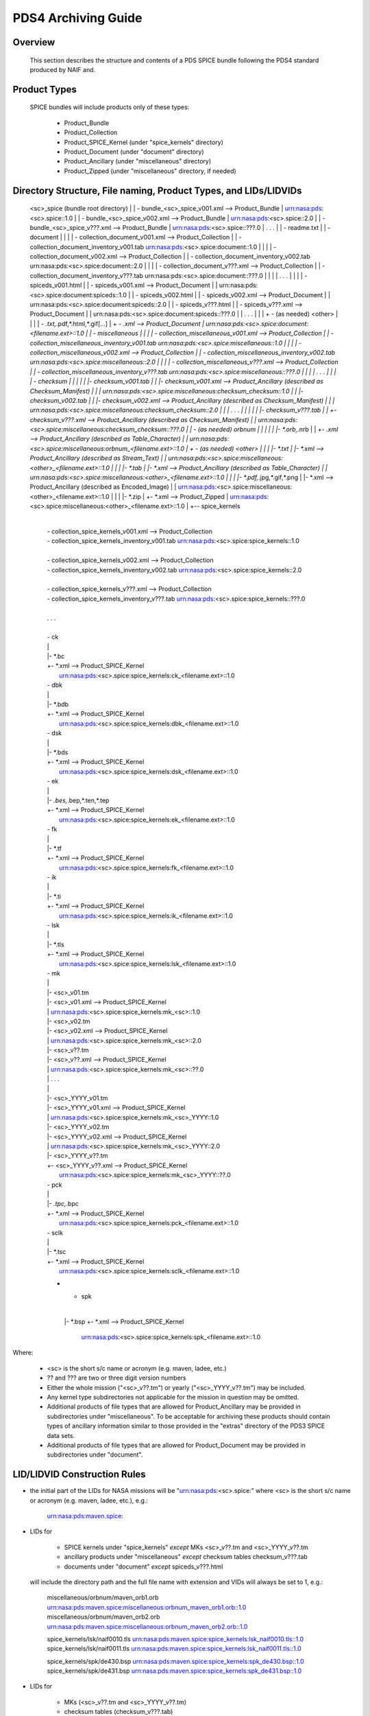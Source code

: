 ********************
PDS4 Archiving Guide
********************

Overview
========

   This section describes the structure and contents of a PDS SPICE
   bundle following the PDS4 standard produced by NAIF and.



Product Types
=============

   SPICE bundles will include products only of these types:

      * Product_Bundle
      * Product_Collection
      * Product_SPICE_Kernel (under "spice_kernels" directory)
      * Product_Document     (under "document" directory)
      * Product_Ancillary    (under "miscellaneous" directory)
      * Product_Zipped       (under "miscellaneous" directory, if needed)

Directory Structure, File naming, Product Types, and LIDs/LIDVIDs
==============================================================================

    <sc>_spice (bundle root directory)
    |
    | - bundle_<sc>_spice_v001.xml                  --> Product_Bundle
    |                                                   urn:nasa:pds:<sc>.spice::1.0
    |
    | - bundle_<sc>_spice_v002.xml                  --> Product_Bundle
    |                                                   urn:nasa:pds:<sc>.spice::2.0
    |
    | - bundle_<sc>_spice_v???.xml                  --> Product_Bundle
    |                                                   urn:nasa:pds:<sc>.spice::???.0
    | . . .
    |
    | - readme.txt
    |
    | - document
    | |
    | | - collection_document_v001.xml              --> Product_Collection
    | | - collection_document_inventory_v001.tab        urn:nasa:pds:<sc>.spice:document::1.0
    | |
    | | - collection_document_v002.xml              --> Product_Collection
    | | - collection_document_inventory_v002.tab        urn:nasa:pds:<sc>.spice:document::2.0
    | |
    | | - collection_document_v???.xml              --> Product_Collection
    | | - collection_document_inventory_v???.tab        urn:nasa:pds:<sc>.spice:document::???.0
    | |
    | | . . .
    | |
    | | - spiceds_v001.html
    | | - spiceds_v001.xml                          --> Product_Document
    | |                                                 urn:nasa:pds:<sc>.spice:document:spiceds::1.0
    | | - spiceds_v002.html
    | | - spiceds_v002.xml                          --> Product_Document
    | |                                                 urn:nasa:pds:<sc>.spice:document:spiceds::2.0
    | | - spiceds_v???.html
    | | - spiceds_v???.xml                          --> Product_Document
    | |                                                 urn:nasa:pds:<sc>.spice:document:spiceds::???.0
    | | . . .
    | |
    | + - (as needed) <other>
    |   |
    |   | - *.txt,*.pdf,*.html,*.gif[...]
    |   + - *.xml                                   --> Product_Document
    |                                                   urn:nasa:pds:<sc>.spice:document:<filename.ext>::1.0
    |
    | - miscellaneous
    | |
    | | - collection_miscellaneous_v001.xml         --> Product_Collection
    | | - collection_miscellaneous_inventory_v001.tab   urn:nasa:pds:<sc>.spice:miscellaneous::1.0
    | |
    | | - collection_miscellaneous_v002.xml         --> Product_Collection
    | | - collection_miscellaneous_inventory_v002.tab   urn:nasa:pds:<sc>.spice:miscellaneous::2.0
    | |
    | | - collection_miscellaneous_v???.xml         --> Product_Collection
    | | - collection_miscellaneous_inventory_v???.tab   urn:nasa:pds:<sc>.spice:miscellaneous::???.0
    | |
    | | . . .
    | |
    | | - checksum
    | | |
    | | |- checksum_v001.tab
    | | |- checksum_v001.xml                        --> Product_Ancillary (described as Checksum_Manifest)
    | | |                                               urn:nasa:pds:<sc>.spice:miscellaneous:checksum_checksum::1.0
    | | |- checksum_v002.tab
    | | |- checksum_v002.xml                        --> Product_Ancillary (described as Checksum_Manifest)
    | | |                                               urn:nasa:pds:<sc>.spice:miscellaneous:checksum_checksum::2.0
    | | | . . .
    | | |
    | | |- checksum_v???.tab
    | | +- checksum_v???.xml                        --> Product_Ancillary (described as Checksum_Manifest)
    | |                                                 urn:nasa:pds:<sc>.spice:miscellaneous:checksum_checksum::???.0
    | | - (as needed) orbnum
    | | |
    | | |- *.orb,*.nrb
    | | +- *.xml                                    --> Product_Ancillary (described as Table_Character)
    | |                                                 urn:nasa:pds:<sc>.spice:miscellaneous:orbnum_<filename.ext>::1.0
    | + - (as needed) <other>
    |   |
    |   |- *.txt
    |   |- *.xml                                    --> Product_Ancillary (described as Stream_Text)
    |   |                                               urn:nasa:pds:<sc>.spice:miscellaneous:<other>_<filename.ext>::1.0
    |   |
    |   |- *.tab
    |   |- *.xml                                    --> Product_Ancillary (described as Table_Character)
    |   |                                               urn:nasa:pds:<sc>.spice:miscellaneous:<other>_<filename.ext>::1.0
    |   |
    |   |- *.pdf,*.jpg,*.gif,*.png
    |   |- *.xml                                    --> Product_Ancillary (described as Encoded_Image)
    |   |                                               urn:nasa:pds:<sc>.spice:miscellaneous:<other>_<filename.ext>::1.0
    |   |
    |   |- *.zip
    |   +- *.xml                                    --> Product_Zipped
    |                                                   urn:nasa:pds:<sc>.spice:miscellaneous:<other>_<filename.ext>::1.0
    |
    +-- spice_kernels
      |
      | - collection_spice_kernels_v001.xml         --> Product_Collection
      | - collection_spice_kernels_inventory_v001.tab   urn:nasa:pds:<sc>.spice:spice_kernels::1.0
      |
      | - collection_spice_kernels_v002.xml         --> Product_Collection
      | - collection_spice_kernels_inventory_v002.tab   urn:nasa:pds:<sc>.spice:spice_kernels::2.0
      |
      | - collection_spice_kernels_v???.xml         --> Product_Collection
      | - collection_spice_kernels_inventory_v???.tab   urn:nasa:pds:<sc>.spice:spice_kernels::???.0
      |
      | . . .
      |
      | - ck
      | |
      | |- *.bc
      | +- *.xml                                    --> Product_SPICE_Kernel
      |                                                 urn:nasa:pds:<sc>.spice:spice_kernels:ck_<filename.ext>::1.0
      | - dbk
      | |
      | |- *.bdb
      | +- *.xml                                    --> Product_SPICE_Kernel
      |                                                 urn:nasa:pds:<sc>.spice:spice_kernels:dbk_<filename.ext>::1.0
      | - dsk
      | |
      | |- *.bds
      | +- *.xml                                    --> Product_SPICE_Kernel
      |                                                 urn:nasa:pds:<sc>.spice:spice_kernels:dsk_<filename.ext>::1.0
      | - ek
      | |
      | |- *.bes,*.bep,*.ten,*.tep
      | +- *.xml                                    --> Product_SPICE_Kernel
      |                                                 urn:nasa:pds:<sc>.spice:spice_kernels:ek_<filename.ext>::1.0
      | - fk
      | |
      | |- *.tf
      | +- *.xml                                    --> Product_SPICE_Kernel
      |                                                 urn:nasa:pds:<sc>.spice:spice_kernels:fk_<filename.ext>::1.0
      | - ik
      | |
      | |- *.ti
      | +- *.xml                                    --> Product_SPICE_Kernel
      |                                                 urn:nasa:pds:<sc>.spice:spice_kernels:ik_<filename.ext>::1.0
      | - lsk
      | |
      | |- *.tls
      | +- *.xml                                    --> Product_SPICE_Kernel
      |                                                 urn:nasa:pds:<sc>.spice:spice_kernels:lsk_<filename.ext>::1.0
      | - mk
      | |
      | |- <sc>_v01.tm
      | |- <sc>_v01.xml                             --> Product_SPICE_Kernel
      | |                                               urn:nasa:pds:<sc>.spice:spice_kernels:mk_<sc>::1.0
      | |- <sc>_v02.tm
      | |- <sc>_v02.xml                             --> Product_SPICE_Kernel
      | |                                               urn:nasa:pds:<sc>.spice:spice_kernels:mk_<sc>::2.0
      | |- <sc>_v??.tm
      | |- <sc>_v??.xml                             --> Product_SPICE_Kernel
      | |                                               urn:nasa:pds:<sc>.spice:spice_kernels:mk_<sc>::??.0
      | | . . .
      | |
      | |- <sc>_YYYY_v01.tm
      | |- <sc>_YYYY_v01.xml                         --> Product_SPICE_Kernel
      | |                                               urn:nasa:pds:<sc>.spice:spice_kernels:mk_<sc>_YYYY::1.0
      | |- <sc>_YYYY_v02.tm
      | |- <sc>_YYYY_v02.xml                         --> Product_SPICE_Kernel
      | |                                               urn:nasa:pds:<sc>.spice:spice_kernels:mk_<sc>_YYYY::2.0
      | |- <sc>_YYYY_v??.tm
      | +- <sc>_YYYY_v??.xml                         --> Product_SPICE_Kernel
      |                                                 urn:nasa:pds:<sc>.spice:spice_kernels:mk_<sc>_YYYY::??.0
      | - pck
      | |
      | |- *.tpc,*.bpc
      | +- *.xml                                    --> Product_SPICE_Kernel
      |                                                 urn:nasa:pds:<sc>.spice:spice_kernels:pck_<filename.ext>::1.0
      | - sclk
      | |
      | |- *.tsc
      | +- *.xml                                    --> Product_SPICE_Kernel
      |                                                 urn:nasa:pds:<sc>.spice:spice_kernels:sclk_<filename.ext>::1.0
      + - spk
        |
        |- *.bsp
        +- *.xml                                    --> Product_SPICE_Kernel
                                                        urn:nasa:pds:<sc>.spice:spice_kernels:spk_<filename.ext>::1.0

Where:

   -  <sc> is the short s/c name or acronym (e.g. maven, ladee, etc.)

   -  ?? and ??? are two or three digit version numbers

   -  Either the whole mission ("<sc>_v??.tm") or yearly
      ("<sc>_YYYY_v??.tm") may be included.

   -  Any kernel type subdirectories not applicable for the mission in
      question may be omitted.

   -  Additional products of file types that are allowed for
      Product_Ancillary may be provided in subdirectories under
      "miscellaneous". To be acceptable for archiving these products
      should contain types of ancillary information similar to those
      provided in the "extras" directory of the PDS3 SPICE data sets.

   -  Additional products of file types that are allowed for
      Product_Document may be provided in subdirectories under
      "document".


LID/LIDVID Construction Rules
==============================================================================

*  the initial part of the LIDs for NASA missions will be
   "urn:nasa:pds:<sc>.spice:" where <sc> is the short s/c name or
   acronym (e.g. maven, ladee, etc.), e.g.:

      urn:nasa:pds:maven.spice:


*  LIDs for

      -  SPICE kernels under "spice_kernels" *except* MKs <sc>_v??.tm
         and <sc>_YYYY_v??.tm

      -  ancillary products under "miscellaneous" *except* checksum
         tables checksum_v???.tab

      -  documents under "document" *except* spiceds_v???.html

   will include the directory path and the full file name with
   extension and VIDs will always be set to 1, e.g.:

      miscellaneous/orbnum/maven_orb1.orb               urn:nasa:pds:maven.spice:miscellaneous:orbnum_maven_orb1.orb::1.0
      miscellaneous/orbnum/maven_orb2.orb               urn:nasa:pds:maven.spice:miscellaneous:orbnum_maven_orb2.orb::1.0

      spice_kernels/lsk/naif0010.tls                    urn:nasa:pds:maven.spice:spice_kernels:lsk_naif0010.tls::1.0
      spice_kernels/lsk/naif0011.tls                    urn:nasa:pds:maven.spice:spice_kernels:lsk_naif0011.tls::1.0

      spice_kernels/spk/de430.bsp                       urn:nasa:pds:maven.spice:spice_kernels:spk_de430.bsp::1.0
      spice_kernels/spk/de431.bsp                       urn:nasa:pds:maven.spice:spice_kernels:spk_de431.bsp::1.0


*  LIDs for

      -  MKs (<sc>_v??.tm and <sc>_YYYY_v??.tm)

      -  checksum tables (checksum_v???.tab)

      -  primary SPICE archive description documents
         (spiceds_v???.html)

   will include the directory path and the file name up to the version
   part and VIDs will always be set to the version part from the file
   name, for example:

      spice_kernels/mk/maven_v01.tm                     urn:nasa:pds:maven.spice:spice_kernels:mk_maven::1.0
      spice_kernels/mk/maven_v02.tm                     urn:nasa:pds:maven.spice:spice_kernels:mk_maven::2.0

      spice_kernels/mk/maven_2014_v01.tm                urn:nasa:pds:maven.spice:spice_kernels:mk_maven_2014::1.0
      spice_kernels/mk/maven_2014_v02.tm                urn:nasa:pds:maven.spice:spice_kernels:mk_maven_2014::2.0

      miscellaneous/checksum/checksum_v001.tab          urn:nasa:pds:maven.spice:miscellaneous:checksum_checksum::1.0
      miscellaneous/checksum/checksum_v002.tab          urn:nasa:pds:maven.spice:miscellaneous:checksum_checksum::2.0

      document/spiceds_v001.html                        urn:nasa:pds:maven.spice:document:spiceds::1.0
      document/spiceds_v002.html                        urn:nasa:pds:maven.spice:document:spiceds::2.0


+  LIDs for

      -  SPICE document collection products

      -  SPICE miscellaneous collection products

      -  SPICE kernels collection products

   will include only the subdirectory name and VIDs will always be set to
   the version part from the file name, for example:

      document/collection_document_v001.xml             urn:nasa:pds:maven.spice:document::1.0
      document/collection_document_v002.xml             urn:nasa:pds:maven.spice:document::2.0

      miscellaneous/collection_miscellaneous_v001.xml   urn:nasa:pds:maven.spice:miscellaneous::1.0
      miscellaneous/collection_miscellaneous_v002.xml   urn:nasa:pds:maven.spice:miscellaneous::2.0

      spice_kernels/collection_spice_kernels_v001.xml   urn:nasa:pds:maven.spice:spice_kernels::1.0
      spice_kernels/collection_spice_kernels_v002.xml   urn:nasa:pds:maven.spice:spice_kernels::2.0


+  LIDs for

      -  all SPICE bundle products

   will include only the initial part of the LID and VIDs will always
   be set to the version part from the file name, for example:

      bundle_maven_spice_v001.xml                        urn:nasa:pds:maven.spice::1.0
      bundle_maven_spice_v002.xml                        urn:nasa:pds:maven.spice::2.0



Product Reference and Collection Inventory Construction Rules
==============================================================================

-  all products' Context_Area includes only Mission (*_to_investigation), Spacecraft
   (is_instrument_host), and one primary Target (*_to_target) LID
   references. These LIDs should be obtained from the
   coordinating PDS node or EN.

-  all products' Reference_List includes the latest primary SPICE
   archive description document LID reference (*_to_document) (*except*
   the primary SPICE archive description documents (spiceds_v???.html)
   which can't reference themselves)

-  each MK's Reference_List also includes LIDVID references for all kernels
   (data_to_associate) listed in the MK.

-  each collection inventory lists LIDVIDs of *all* non-collection
   products provided under collection's directory at the time when
   collection product was created. In a particular collection
   inventory, P is used only for newly added products (that don't
   appear in any of the collections with earlier versions) and S is
   used for products that have already been registered in a collection
   with an earlier version.

-  each Bundle label includes Bundle_Member_Entry'es only for the
   latest SPICE kernel collection LIDVID
   (bundle_has_spice_kernel_collection), the latest document collection
   LIDVID (bundle_has_document_collection) and the latest miscellaneous
   collection LIDVID (bundle_has_miscellaneous_collection). These
   collections have Primary statuses if they have not been registered
   in any earlier bundle versions. Otherwise they have Secondary
   statuses.


start_date_time and stop_date_time Assignment Rules
==============================================================================

-  start_date_time and stop_date_time appear in Context_Area/Time_Coordinates
   only in bundle, SPICE kernel collection, and SPICE kernel labels.

-  for kernels for which time boundaries can determined from the
   data (SPK, CK, etc) start_date_time and stop_date_time set to those
   boundaries

-  for kernels for which time boundaries cannot be determined from the
   data (LSK, SCLK, PCK, etc) start_date_time and stop_date_time set to
   the default mission time range (from launch to an arbitrary date many
   decades into the future, e.g. 2050-01-01)

-  for whole mission meta-kernels start_date_time and stop_date_time
   are set to the coverage provided by spacecraft SPK or CKs, at the
   discretion of the archive producer.

-  for yearly mission meta-kernels start_date_time and stop_date_time
   are set to the coverage from Jan 1 00:00 of the year to either the
   end of coverage provided by spacecraft SPK or CKs, or the end of the
   year (whichever is earlier)

-  for a SPICE collection the coverage is set to the boundaries of the
   combined coverage of the latest MKs that are part of this collection

-  for a SPICE bundle the coverage is set to the boundaries of the
   coverage of the SPICE collection that is its member.

Product set, label, LIDVID and inventory examples for MAVEN release 1 and 2
==============================================================================

   Below is an example of files, product types and LIDVIDs for the
   MAVEN 1st and 2nd releases. Inventory contents shows with "P" and
   "S" attributes. "+" as the first character on the line indicates
   files added in that release:


   Release 1 includes:

        1 document       -- spiceds_v001.html
        2 misc products  -- maven_orb1.orb, checksum_v001.tab
        3 kernels        -- naif0011.tls, maven_2015_v01.tm, maven_orb1.bsp

   ---------------------------------------------------------  -----------------------  ------------------------------------------------------------------
   File                                                       Product Type             LIDVID
        Inventory Contents
   ---------------------------------------------------------  -----------------------  ------------------------------------------------------------------

   ./bundle_maven_spice_v001.xml                              Product_Bundle           urn:nasa:pds:maven.spice::1.0
        P,urn:nasa:pds:maven.spice:document::1.0
        P,urn:nasa:pds:maven.spice:miscellaneous::1.0
        P,urn:nasa:pds:maven.spice:spice_kernels::1.0
   ./readme.txt

   ./document/collection_document_v001.xml                    Product_Collection       urn:nasa:pds:maven.spice:document::1.0
   ./document/collection_document_inventory_v001.tab
        P,urn:nasa:pds:maven.spice:document:spiceds::1.0

   ./document/spiceds_v001.xml                                Product_Document         urn:nasa:pds:maven.spice:document:spiceds::1.0
   ./document/spiceds_v001.html

   ./miscellaneous/collection_miscellaneous_v001.xml          Product_Collection       urn:nasa:pds:maven.spice:miscellaneous::1.0
   ./miscellaneous/collection_miscellaneous_inventory_v001.tab
        P,urn:nasa:pds:maven.spice:miscellaneous:orbnum_maven_orb1.orb::1.0
        P,urn:nasa:pds:maven.spice:miscellaneous:checksum_checksum::1.0

   ./miscellaneous/orbnum/maven_orb1.xml                      Product_Ancillary/Table  urn:nasa:pds:maven.spice:miscellaneous:orbnum_maven_orb1.orb::1.0
   ./miscellaneous/orbnum/maven_orb1.orb

   ./miscellaneous/checksum/checksum_v001.xml                 Product_Ancillary/Table  urn:nasa:pds:maven.spice:miscellaneous:checksum_checksum::1.0
   ./miscellaneous/checksum/checksum_v001.tab

   ./spice_kernels/collection_spice_kernels_v001.xml          Product_Collection       urn:nasa:pds:maven.spice:spice_kernels::1.0
   ./spice_kernels/collection_spice_kernels_inventory_v001.tab
        P,urn:nasa:pds:maven.spice:spice_kernels:lsk_naif0011.tls::1.0
        P,urn:nasa:pds:maven.spice:spice_kernels:mk_maven_2015::1.0
        P,urn:nasa:pds:maven.spice:spice_kernels:spk_maven_orb1.bsp::1.0

   ./spice_kernels/lsk/naif0011.xml                           Product_SPICE_Kernel     urn:nasa:pds:maven.spice:spice_kernels:lsk_naif0011.tls::1.0
   ./spice_kernels/lsk/naif0011.tls

   ./spice_kernels/mk/maven_2015_v01.xml                      Product_SPICE_Kernel     urn:nasa:pds:maven.spice:spice_kernels:mk_maven_2015::1.0
   ./spice_kernels/mk/maven_2015_v01.tm

   ./spice_kernels/spk/maven_orb1.xml                         Product_SPICE_Kernel     urn:nasa:pds:maven.spice:spice_kernels:spk_maven_orb1.bsp::1.0
   ./spice_kernels/spk/maven_orb1.bsp
   ---------------------------------------------------------  -----------------------  ------------------------------------------------------------------


Release 2 add:

        1 document       -- spiceds_v002.html
        2 misc products  -- maven_orb2.orb, checksum_v002.tab
        2 kernels        -- maven_2015_v02.tm, maven_orb2.bsp

   ---------------------------------------------------------  -----------------------  ------------------------------------------------------------------
   File                                                       Product Type             LIDVID
        Inventory Contents
   ---------------------------------------------------------  -----------------------  ------------------------------------------------------------------

   ./bundle_maven_spice_v001.xml                              Product_Bundle           urn:nasa:pds:maven.spice::1.0
        P,urn:nasa:pds:maven.spice:document::1.0
        P,urn:nasa:pds:maven.spice:miscellaneous::1.0
        P,urn:nasa:pds:maven.spice:spice_kernels::1.0
+  ./bundle_maven_spice_v002.xml                              Product_Bundle           urn:nasa:pds:maven.spice::2.0
        P,urn:nasa:pds:maven.spice:document::2.0
        P,urn:nasa:pds:maven.spice:miscellaneous::2.0
        P,urn:nasa:pds:maven.spice:spice_kernels::2.0
   ./readme.txt

   ./document/collection_document_v001.xml                    Product_Collection       urn:nasa:pds:maven.spice:document::1.0
   ./document/collection_document_inventory_v001.tab
        P,urn:nasa:pds:maven.spice:document:spiceds::1.0
+  ./document/collection_document_v002.xml                    Product_Collection       urn:nasa:pds:maven.spice:document::2.0
+  ./document/collection_document_inventory_v002.tab
        S,urn:nasa:pds:maven.spice:document:spiceds::1.0
        P,urn:nasa:pds:maven.spice:document:spiceds::2.0

   ./document/spiceds_v001.xml                                 Product_Document        urn:nasa:pds:maven.spice:document:spiceds::1.0
   ./document/spiceds_v001.html
+  ./document/spiceds_v002.xml                                 Product_Document        urn:nasa:pds:maven.spice:document:spiceds::2.0
+  ./document/spiceds_v002.html

   ./miscellaneous/collection_miscellaneous_v001.xml           Product_Collection      urn:nasa:pds:maven.spice:miscellaneous::1.0
   ./miscellaneous/collection_miscellaneous_inventory_v001.tab
        P,urn:nasa:pds:maven.spice:miscellaneous:orbnum_maven_orb1.orb::1.0
        P,urn:nasa:pds:maven.spice:miscellaneous:checksum_checksum::1.0
+  ./miscellaneous/collection_miscellaneous_v002.xml           Product_Collection      urn:nasa:pds:maven.spice:miscellaneous::2.0
+  ./miscellaneous/collection_miscellaneous_inventory_v002.tab
        S,urn:nasa:pds:maven.spice:miscellaneous:orbnum_maven_orb1.orb::1.0
        P,urn:nasa:pds:maven.spice:miscellaneous:orbnum_maven_orb2.orb::1.0
        S,urn:nasa:pds:maven.spice:miscellaneous:checksum_checksum::1.0
        P,urn:nasa:pds:maven.spice:miscellaneous:checksum_checksum::2.0

   ./miscellaneous/orbnum/maven_orb1.xml                      Product_Ancillary/Table  urn:nasa:pds:maven.spice:miscellaneous:orbnum_maven_orb1.orb::1.0
   ./miscellaneous/orbnum/maven_orb1.orb
+  ./miscellaneous/orbnum/maven_orb2.xml                      Product_Ancillary/Table  urn:nasa:pds:maven.spice:miscellaneous:orbnum_maven_orb2.orb::1.0
+  ./miscellaneous/orbnum/maven_orb2.orb

   ./miscellaneous/checksum/checksum_v001.xml                 Product_Ancillary/Table  urn:nasa:pds:maven.spice:miscellaneous:checksum_checksum::1.0
   ./miscellaneous/checksum/checksum_v001.tab
+  ./miscellaneous/checksum/checksum_v002.xml                 Product_Ancillary/Table  urn:nasa:pds:maven.spice:miscellaneous:checksum_checksum::2.0
+  ./miscellaneous/checksum/checksum_v002.tab

   ./spice_kernels/collection_spice_kernels_v001.xml          Product_Collection       urn:nasa:pds:maven.spice:spice_kernels::1.0
   ./spice_kernels/collection_spice_kernels_inventory_v001.tab
        P,urn:nasa:pds:maven.spice:spice_kernels:lsk_naif0011.tls::1.0
        P,urn:nasa:pds:maven.spice:spice_kernels:mk_maven_2015::1.0
        P,urn:nasa:pds:maven.spice:spice_kernels:spk_maven_orb1.bsp::1.0
+  ./spice_kernels/collection_spice_kernels_v002.xml          Product_Collection       urn:nasa:pds:maven.spice:spice_kernels::2.0
+  ./spice_kernels/collection_spice_kernels_inventory_v002.tab
        S,urn:nasa:pds:maven.spice:spice_kernels:lsk_naif0011.tls::1.0
        S,urn:nasa:pds:maven.spice:spice_kernels:mk_maven_2015::1.0
        P,urn:nasa:pds:maven.spice:spice_kernels:mk_maven_2015::2.0
        S,urn:nasa:pds:maven.spice:spice_kernels:spk_maven_orb1.bsp::1.0
        P,urn:nasa:pds:maven.spice:spice_kernels:spk_maven_orb2.bsp::1.0

   ./spice_kernels/lsk/naif0011.xml                           Product_SPICE_Kernel     urn:nasa:pds:maven.spice:spice_kernels:lsk_naif0011.tls::1.0
   ./spice_kernels/lsk/naif0011.tls

   ./spice_kernels/mk/maven_2015_v01.xml                      Product_SPICE_Kernel     urn:nasa:pds:maven.spice:spice_kernels:mk_maven_2015::1.0
   ./spice_kernels/mk/maven_2015_v01.tm
+  ./spice_kernels/mk/maven_2015_v02.xml                      Product_SPICE_Kernel     urn:nasa:pds:maven.spice:spice_kernels:mk_maven_2015::2.0
+  ./spice_kernels/mk/maven_2015_v02.tm

   ./spice_kernels/spk/maven_orb1.xml                         Product_SPICE_Kernel     urn:nasa:pds:maven.spice:spice_kernels:spk_maven_orb1.bsp::1.0
   ./spice_kernels/spk/maven_orb1.bsp
+  ./spice_kernels/spk/maven_orb2.xml                         Product_SPICE_Kernel     urn:nasa:pds:maven.spice:spice_kernels:spk_maven_orb2.bsp::1.0
+  ./spice_kernels/spk/maven_orb2.bsp
